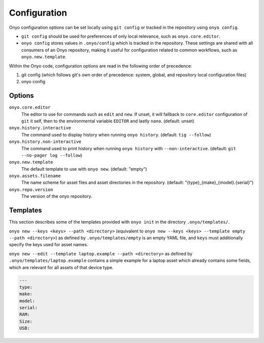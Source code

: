 Configuration
=============

Onyo configuration options can be set locally using ``git config`` or tracked in
the repository using ``onyo config``.

* ``git config`` should be used for preferences of only local relevance, such as
  ``onyo.core.editor``.

* ``onyo config`` stores values in ``.onyo/config`` which is tracked in the
  repository. These settings are shared with all consumers of an Onyo
  repository, making it useful for configuration related to common workflows,
  such as ``onyo.new.template``.

Within the Onyo code, configuration options are read in the following order of
precedence:

#. git config (which follows git's own order of precedence: system, global, and
   repository local configuration files)
#. onyo config


Options
*******

``onyo.core.editor``
    The editor to use for commands such as ``edit`` and ``new``. If unset, it
    will fallback to ``core.editor`` configuration of ``git`` it self, then to
    the environmental variable ``EDITOR`` and lastly ``nano``.
    (default: unset)

``onyo.history.interactive``
    The command used to display history when running ``onyo history``. (default:
    ``tig --follow``)

``onyo.history.non-interactive``
    The command used to print history when running ``onyo history`` with
    ``--non-interactive``.  (default: ``git --no-pager log --follow``)

``onyo.new.template``
    The default template to use with ``onyo new``. (default: "empty")

``onyo.assets.filename``
    The name scheme for asset files and asset directories in the repository.
    (default: "{type}_{make}_{model}.{serial}")

``onyo.repo.version``
	The version of the onyo repository.

.. _templates:

Templates
*********

This section describes some of the templates provided with ``onyo init`` in the
directory ``.onyo/templates/``.

``onyo new --keys <keys> --path <directory>`` (equivalent to
``onyo new --keys <keys> --template empty --path <directory>``) as defined
by ``.onyo/templates/empty`` is an empty YAML file, and ``keys`` must
additionally specify the keys used for asset names.

``onyo new --edit --template laptop.example --path <directory>`` as defined by
``.onyo/templates/laptop.example`` contains a simple example for a laptop asset
which already contains some fields, which are relevant for all assets of that
device type.

.. code:: yaml

   ---
   type:
   make:
   model:
   serial:
   RAM:
   Size:
   USB:
